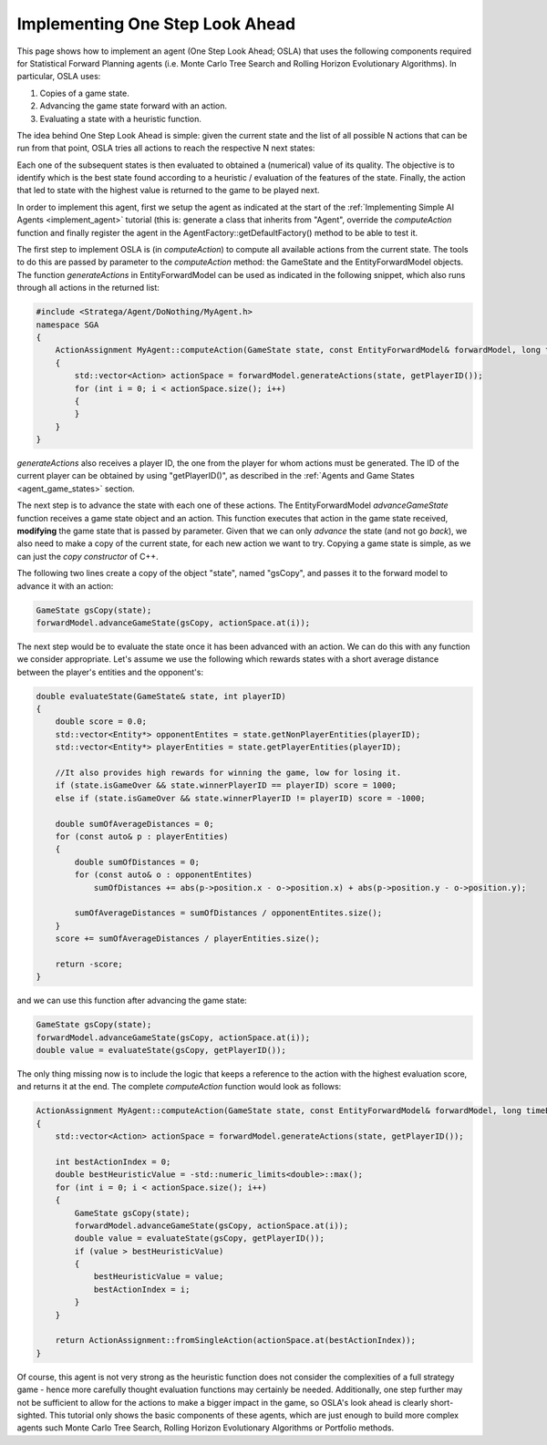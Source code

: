 .. _implement_osla:

.. role:: cpp(code)
   :language: c++

################################
Implementing One Step Look Ahead
################################

This page shows how to implement an agent (One Step Look Ahead; OSLA) that uses the following components required for Statistical Forward Planning agents (i.e. Monte
Carlo Tree Search and Rolling Horizon Evolutionary Algorithms). In particular, OSLA uses:

#. Copies of a game state.
#. Advancing the game state forward with an action.
#. Evaluating a state with a heuristic function. 


The idea behind One Step Look Ahead is simple: given the current state and the list of all possible N actions that can be run from that point, OSLA tries all actions to
reach the respective N next states:


.. image:: ../../images/OSLA.png
    :width: 400
    :alt: One Step Look Ahead

Each one of the subsequent states is then evaluated to obtained a (numerical) value of its quality. The objective is to identify which is the best state found according to
a heuristic / evaluation of the features of the state. Finally, the action that led to state with the highest value is returned to the game to be played next.

In order to implement this agent, first we setup the agent as indicated at the start of the :ref:`Implementing Simple AI Agents <implement_agent>` tutorial (this is: generate
a class that inherits from "Agent", override the *computeAction* function and finally register the agent in the AgentFactory::getDefaultFactory() method to be able to test it.

The first step to implement OSLA is (in *computeAction*) to compute all available actions from the current state. The tools to do this are passed by parameter to the 
*computeAction* method: the GameState and the EntityForwardModel objects. The function *generateActions* in EntityForwardModel can be used as indicated in the following
snippet, which also runs through all actions in the returned list:

.. code-block:: c++

    #include <Stratega/Agent/DoNothing/MyAgent.h>
    namespace SGA
    {
        ActionAssignment MyAgent::computeAction(GameState state, const EntityForwardModel& forwardModel, long timeBudgetMs)
        {
            std::vector<Action> actionSpace = forwardModel.generateActions(state, getPlayerID());
            for (int i = 0; i < actionSpace.size(); i++)
            {
            }
        }
    }

*generateActions* also receives a player ID, the one from the player for whom actions must be generated. The ID of the current player can be obtained by using "getPlayerID()",
as described in the :ref:`Agents and Game States <agent_game_states>` section.

The next step is to advance the state with each one of these actions.  The EntityForwardModel *advanceGameState* function receives a game state object and an action. This 
function executes that action in the game state received, **modifying** the game state that is passed by parameter. Given that we can only *advance* the state (and not 
go *back*), we also need to make a copy of the current state, for each new action we want to try. Copying a game state is simple, as we can just the *copy constructor* of C++.

The following two lines create a copy of the object "state", named "gsCopy", and passes it to the forward model to advance it with an action:

.. code-block:: c++

    GameState gsCopy(state);
    forwardModel.advanceGameState(gsCopy, actionSpace.at(i));

The next step would be to evaluate the state once it has been advanced with an action. We can do this with any function we consider appropriate. Let's assume we use the following
which rewards states with a short average distance between the player's entities and the opponent's:

.. code-block:: c++

    double evaluateState(GameState& state, int playerID)
    {
        double score = 0.0;
        std::vector<Entity*> opponentEntites = state.getNonPlayerEntities(playerID);
        std::vector<Entity*> playerEntities = state.getPlayerEntities(playerID);

        //It also provides high rewards for winning the game, low for losing it.
        if (state.isGameOver && state.winnerPlayerID == playerID) score = 1000;
        else if (state.isGameOver && state.winnerPlayerID != playerID) score = -1000;

        double sumOfAverageDistances = 0;
        for (const auto& p : playerEntities)
        {
            double sumOfDistances = 0;
            for (const auto& o : opponentEntites)
                sumOfDistances += abs(p->position.x - o->position.x) + abs(p->position.y - o->position.y);

            sumOfAverageDistances = sumOfDistances / opponentEntites.size();
        }
        score += sumOfAverageDistances / playerEntities.size();

        return -score;
    }

and we can use this function after advancing the game state:


.. code-block:: c++

    GameState gsCopy(state);
    forwardModel.advanceGameState(gsCopy, actionSpace.at(i));
    double value = evaluateState(gsCopy, getPlayerID());

The only thing missing now is to include the logic that keeps a reference to the action with the highest evaluation score, and returns it at the end. The complete 
*computeAction* function would look as follows:


.. code-block:: c++

    ActionAssignment MyAgent::computeAction(GameState state, const EntityForwardModel& forwardModel, long timeBudgetMs)
    {
        std::vector<Action> actionSpace = forwardModel.generateActions(state, getPlayerID());

        int bestActionIndex = 0;
        double bestHeuristicValue = -std::numeric_limits<double>::max();
        for (int i = 0; i < actionSpace.size(); i++)
        {
            GameState gsCopy(state);
            forwardModel.advanceGameState(gsCopy, actionSpace.at(i));
            double value = evaluateState(gsCopy, getPlayerID());
            if (value > bestHeuristicValue)
            {
                bestHeuristicValue = value;
                bestActionIndex = i;
            }
        }

        return ActionAssignment::fromSingleAction(actionSpace.at(bestActionIndex));
    }


Of course, this agent is not very strong as the heuristic function does not consider the complexities of a full strategy game - hence more
carefully thought evaluation functions may certainly be needed. Additionally, one step further may not be sufficient to allow for the actions
to make a bigger impact in the game, so OSLA's look ahead is clearly short-sighted. This tutorial only shows the basic components of these
agents, which are just enough to build more complex agents such Monte Carlo Tree Search, Rolling Horizon Evolutionary Algorithms or Portfolio 
methods.



